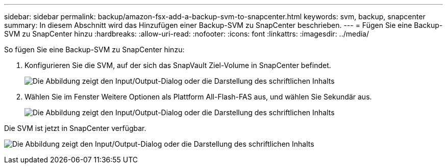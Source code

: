 ---
sidebar: sidebar 
permalink: backup/amazon-fsx-add-a-backup-svm-to-snapcenter.html 
keywords: svm, backup, snapcenter 
summary: In diesem Abschnitt wird das Hinzufügen einer Backup-SVM zu SnapCenter beschrieben. 
---
= Fügen Sie eine Backup-SVM zu SnapCenter hinzu
:hardbreaks:
:allow-uri-read: 
:nofooter: 
:icons: font
:linkattrs: 
:imagesdir: ../media/


[role="lead"]
So fügen Sie eine Backup-SVM zu SnapCenter hinzu:

. Konfigurieren Sie die SVM, auf der sich das SnapVault Ziel-Volume in SnapCenter befindet.
+
image:amazon-fsx-image76.png["Die Abbildung zeigt den Input/Output-Dialog oder die Darstellung des schriftlichen Inhalts"]

. Wählen Sie im Fenster Weitere Optionen als Plattform All-Flash-FAS aus, und wählen Sie Sekundär aus.
+
image:amazon-fsx-image77.png["Die Abbildung zeigt den Input/Output-Dialog oder die Darstellung des schriftlichen Inhalts"]



Die SVM ist jetzt in SnapCenter verfügbar.

image:amazon-fsx-image78.png["Die Abbildung zeigt den Input/Output-Dialog oder die Darstellung des schriftlichen Inhalts"]
